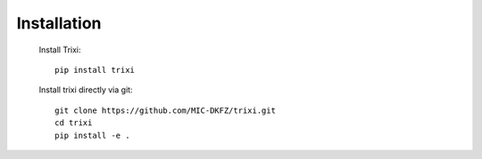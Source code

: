 Installation
============
 Install Trixi::

	pip install trixi



 Install trixi directly via git::

    git clone https://github.com/MIC-DKFZ/trixi.git
    cd trixi
    pip install -e .

